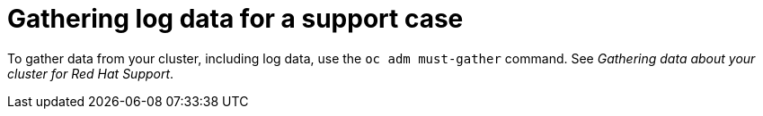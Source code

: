 // Module included in the following assemblies:
//
// * updating/troubleshooting_updates/gathering-data-cluster-update.adoc

:_mod-docs-content-type: PROCEDURE
[id="gathering-log-data_{context}"]
= Gathering log data for a support case

To gather data from your cluster, including log data, use the `oc adm must-gather` command. See _Gathering data about your cluster for Red Hat Support_.
